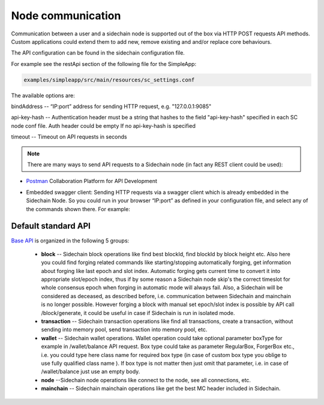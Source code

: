 ==================
Node communication
==================

Communication  between a user and a sidechain node is supported out of the box via HTTP POST requests API methods. Custom applications could extend them to add new, remove existing and and/or replace core behaviours.

The API configuration can be found in the sidechain configuration file.

For example see the restApi section of the following file for the SimpleApp:

.. code:: bash

   examples/simpleapp/src/main/resources/sc_settings.conf 
   

The available options are:

bindAddress -- “IP:port” address for sending HTTP request, e.g. "127.0.0.1:9085"

api-key-hash -- Authentication header must be a string that hashes to the field "api-key-hash" specified in each SC node conf file. Auth header could be empty If no api-key-hash is specified

timeout -- Timeout on API requests in seconds

..  note:: There are many ways to send API requests to a Sidechain node (in fact any REST client could be used):

* `Postman <https://www.postman.com/>`__ Collaboration Platform for API Development

* Embedded swagger client: Sending HTTP requests via a  swagger client which is already embedded in the Sidechain Node. So you could run in your browser “IP:port” as defined in your configuration file, and select any of the commands shown there. For example: 
  
  .. image:: /images/swagger.png
   :alt: Swagger


 
Default standard API
====================

`Base API <../reference/01-scnode-api-spec.html>`_ is organized in the following 5 groups:

 * **block** -- Sidechain block operations like find best blockId, find blockId by block height etc. Also here you could find forging related commands like starting/stopping automatically forging, get information about forging like last epoch and slot index. Automatic forging gets current time to convert it into appropriate slot/epoch index, thus if by some reason a Sidechain node skip's the correct timeslot for whole consensus epoch when forging in automatic mode will always fail. Also, a Sidechain will be considered as deceased, as described before, i.e. communication between Sidechain and mainchain is no longer possible. However forging a block with manual set epoch/slot index is possible by API call /block/generate, it could be useful in case if Sidechain is run in isolated mode.


 * **transaction** -- Sidechain transaction operations like find all transactions, create a transaction, without sending into memory pool, send transaction into memory pool, etc.


 * **wallet** -- Sidechain wallet operations. Wallet operation could take optional parameter boxType for example in /wallet/balance API request. Box type could take as parameter RegularBox, ForgerBox etc., i.e. you could type here class name for required box type (in case of custom box type you oblige to use fully qualified class name ). If box type is not matter then just omit that parameter, i.e. in case of  /wallet/balance just use an empty body.
 
 
 * **node** --Sidechain node operations like connect to the node, see all connections, etc.
 
 
 * **mainchain** -- Sidechain mainchain operations like get the best MC header included in Sidechain.
